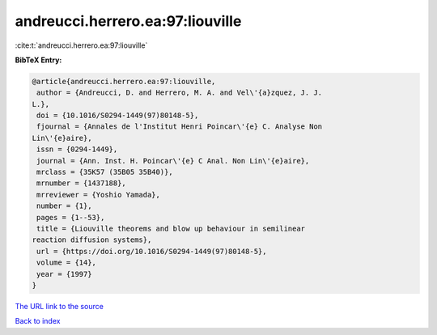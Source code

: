 andreucci.herrero.ea:97:liouville
=================================

:cite:t:`andreucci.herrero.ea:97:liouville`

**BibTeX Entry:**

.. code-block:: bibtex

   @article{andreucci.herrero.ea:97:liouville,
    author = {Andreucci, D. and Herrero, M. A. and Vel\'{a}zquez, J. J.
   L.},
    doi = {10.1016/S0294-1449(97)80148-5},
    fjournal = {Annales de l'Institut Henri Poincar\'{e} C. Analyse Non
   Lin\'{e}aire},
    issn = {0294-1449},
    journal = {Ann. Inst. H. Poincar\'{e} C Anal. Non Lin\'{e}aire},
    mrclass = {35K57 (35B05 35B40)},
    mrnumber = {1437188},
    mrreviewer = {Yoshio Yamada},
    number = {1},
    pages = {1--53},
    title = {Liouville theorems and blow up behaviour in semilinear
   reaction diffusion systems},
    url = {https://doi.org/10.1016/S0294-1449(97)80148-5},
    volume = {14},
    year = {1997}
   }

`The URL link to the source <ttps://doi.org/10.1016/S0294-1449(97)80148-5}>`__


`Back to index <../By-Cite-Keys.html>`__

